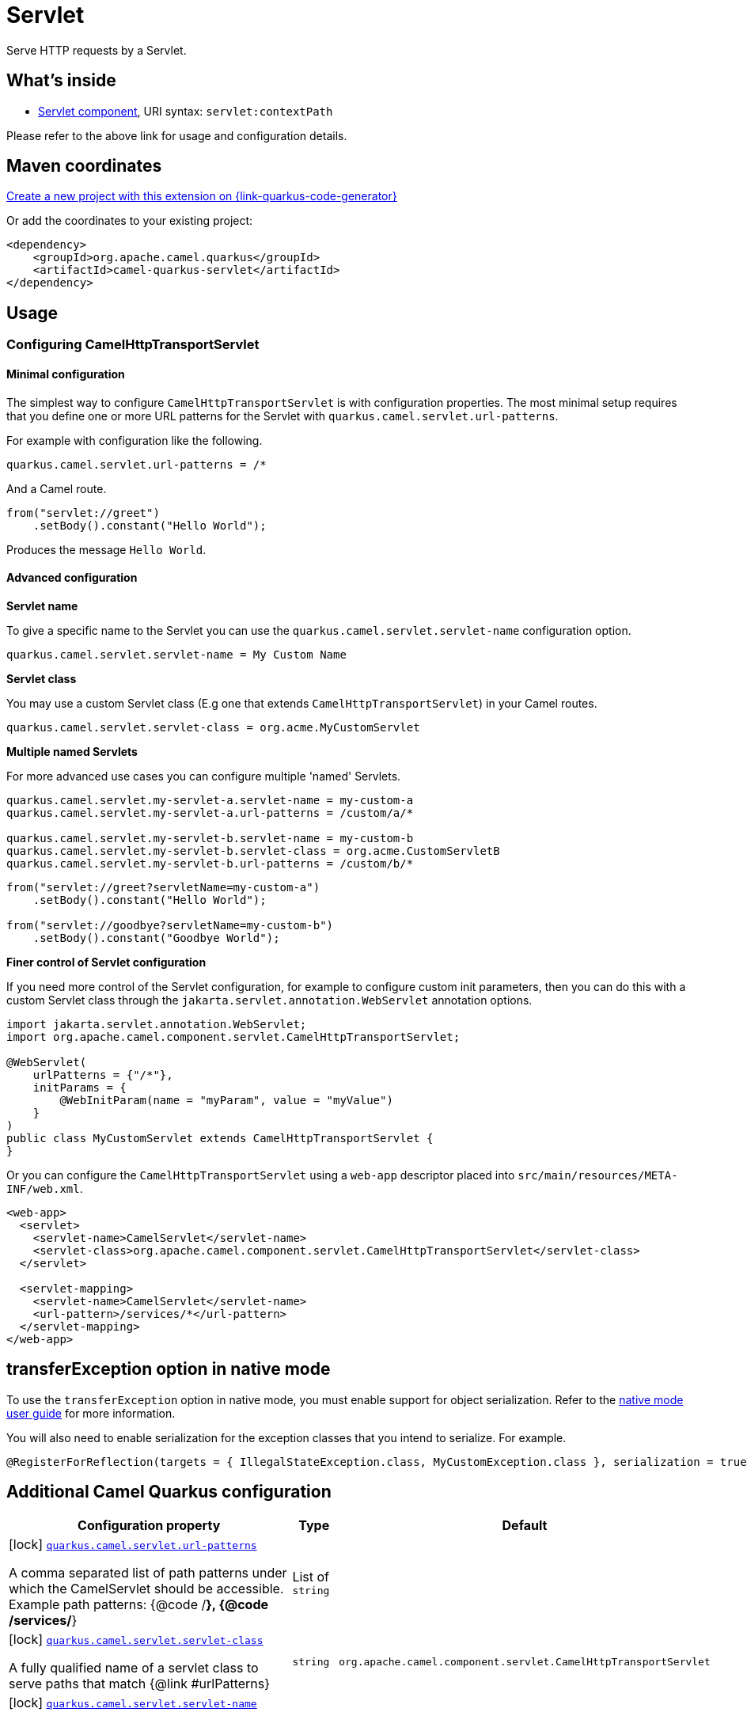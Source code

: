 // Do not edit directly!
// This file was generated by camel-quarkus-maven-plugin:update-extension-doc-page
[id="extensions-servlet"]
= Servlet
:page-aliases: extensions/servlet.adoc
:linkattrs:
:cq-artifact-id: camel-quarkus-servlet
:cq-native-supported: true
:cq-status: Stable
:cq-status-deprecation: Stable
:cq-description: Serve HTTP requests by a Servlet.
:cq-deprecated: false
:cq-jvm-since: 0.2.0
:cq-native-since: 0.0.2

ifeval::[{doc-show-badges} == true]
[.badges]
[.badge-key]##JVM since##[.badge-supported]##0.2.0## [.badge-key]##Native since##[.badge-supported]##0.0.2##
endif::[]

Serve HTTP requests by a Servlet.

[id="extensions-servlet-whats-inside"]
== What's inside

* xref:{cq-camel-components}::servlet-component.adoc[Servlet component], URI syntax: `servlet:contextPath`

Please refer to the above link for usage and configuration details.

[id="extensions-servlet-maven-coordinates"]
== Maven coordinates

https://{link-quarkus-code-generator}/?extension-search=camel-quarkus-servlet[Create a new project with this extension on {link-quarkus-code-generator}, window="_blank"]

Or add the coordinates to your existing project:

[source,xml]
----
<dependency>
    <groupId>org.apache.camel.quarkus</groupId>
    <artifactId>camel-quarkus-servlet</artifactId>
</dependency>
----
ifeval::[{doc-show-user-guide-link} == true]
Check the xref:user-guide/index.adoc[User guide] for more information about writing Camel Quarkus applications.
endif::[]

[id="extensions-servlet-usage"]
== Usage
[id="extensions-servlet-usage-configuring-camelhttptransportservlet"]
=== Configuring CamelHttpTransportServlet

[id="extensions-servlet-usage-minimal-configuration"]
==== Minimal configuration

The simplest way to configure `CamelHttpTransportServlet` is with configuration properties.
The most minimal setup requires that you define one or more URL patterns for the Servlet with `quarkus.camel.servlet.url-patterns`.

For example with configuration like the following.

[source,properties]
----
quarkus.camel.servlet.url-patterns = /*
----

And a Camel route.

[source,java]
----
from("servlet://greet")
    .setBody().constant("Hello World");
----

Produces the message `Hello World`.

[id="extensions-servlet-usage-advanced-configuration"]
==== Advanced configuration

*Servlet name*

To give a specific name to the Servlet you can use the `quarkus.camel.servlet.servlet-name` configuration option.

[source,properties]
----
quarkus.camel.servlet.servlet-name = My Custom Name
----

*Servlet class*

You may use a custom Servlet class (E.g one that extends `CamelHttpTransportServlet`) in your Camel routes.

[source,properties]
----
quarkus.camel.servlet.servlet-class = org.acme.MyCustomServlet
----

*Multiple named Servlets*

For more advanced use cases you can configure multiple 'named' Servlets.

[source,properties]
----
quarkus.camel.servlet.my-servlet-a.servlet-name = my-custom-a
quarkus.camel.servlet.my-servlet-a.url-patterns = /custom/a/*

quarkus.camel.servlet.my-servlet-b.servlet-name = my-custom-b
quarkus.camel.servlet.my-servlet-b.servlet-class = org.acme.CustomServletB
quarkus.camel.servlet.my-servlet-b.url-patterns = /custom/b/*
----

[source,java]
----
from("servlet://greet?servletName=my-custom-a")
    .setBody().constant("Hello World");

from("servlet://goodbye?servletName=my-custom-b")
    .setBody().constant("Goodbye World");
----

*Finer control of Servlet configuration*

If you need more control of the Servlet configuration, for example to configure custom init parameters,
then you can do this with a custom Servlet class through the `jakarta.servlet.annotation.WebServlet` annotation options.

[source,java]
----
import jakarta.servlet.annotation.WebServlet;
import org.apache.camel.component.servlet.CamelHttpTransportServlet;

@WebServlet(
    urlPatterns = {"/*"},
    initParams = {
        @WebInitParam(name = "myParam", value = "myValue")
    }
)
public class MyCustomServlet extends CamelHttpTransportServlet {
}
----

Or you can configure the `CamelHttpTransportServlet` using a `web-app` descriptor placed into `src/main/resources/META-INF/web.xml`.

[source,xml]
----
<web-app>
  <servlet>
    <servlet-name>CamelServlet</servlet-name>
    <servlet-class>org.apache.camel.component.servlet.CamelHttpTransportServlet</servlet-class>
  </servlet>

  <servlet-mapping>
    <servlet-name>CamelServlet</servlet-name>
    <url-pattern>/services/*</url-pattern>
  </servlet-mapping>
</web-app>
----


[id="extensions-servlet-transferexception-option-in-native-mode"]
== transferException option in native mode

To use the `transferException` option in native mode, you must enable support for object serialization. Refer to the xref:user-guide/native-mode.adoc#serialization[native mode user guide]
for more information.

You will also need to enable serialization for the exception classes that you intend to serialize. For example.
[source,java]
----
@RegisterForReflection(targets = { IllegalStateException.class, MyCustomException.class }, serialization = true)
----

[id="extensions-servlet-additional-camel-quarkus-configuration"]
== Additional Camel Quarkus configuration

[width="100%",cols="80,5,15",options="header"]
|===
| Configuration property | Type | Default


|icon:lock[title=Fixed at build time] [[quarkus.camel.servlet.url-patterns]]`link:#quarkus.camel.servlet.url-patterns[quarkus.camel.servlet.url-patterns]`

A comma separated list of path patterns under which the CamelServlet should be accessible. Example path
patterns: {@code /*}, {@code /services/*}
| List of `string`
| 

|icon:lock[title=Fixed at build time] [[quarkus.camel.servlet.servlet-class]]`link:#quarkus.camel.servlet.servlet-class[quarkus.camel.servlet.servlet-class]`

A fully qualified name of a servlet class to serve paths that match {@link #urlPatterns}
| `string`
| `org.apache.camel.component.servlet.CamelHttpTransportServlet`

|icon:lock[title=Fixed at build time] [[quarkus.camel.servlet.servlet-name]]`link:#quarkus.camel.servlet.servlet-name[quarkus.camel.servlet.servlet-name]`

A servletName as it would be defined in a `web.xml` file or in the
{@link jakarta.servlet.annotation.WebServlet#name()} annotation.
| `string`
| `CamelServlet`

|icon:lock[title=Fixed at build time] [[quarkus.camel.servlet.load-on-startup]]`link:#quarkus.camel.servlet.load-on-startup[quarkus.camel.servlet.load-on-startup]`

Sets the loadOnStartup priority on the Servlet. A loadOnStartup is a value greater than or equal to zero,
indicates to the container the initialization priority of the Servlet. If loadOnStartup is a negative
integer, the Servlet is initialized lazily.
| `int`
| `-1`

|icon:lock[title=Fixed at build time] [[quarkus.camel.servlet.async]]`link:#quarkus.camel.servlet.async[quarkus.camel.servlet.async]`

Enables Camel to benefit from asynchronous Servlet support.
| `boolean`
| `false`

|icon:lock[title=Fixed at build time] [[quarkus.camel.servlet.force-await]]`link:#quarkus.camel.servlet.force-await[quarkus.camel.servlet.force-await]`

When set to {@code true} used in conjunction with {@code quarkus.camel.servlet.async = true}, this will force
route processing to run synchronously.
| `boolean`
| `false`

|icon:lock[title=Fixed at build time] [[quarkus.camel.servlet.executor-ref]]`link:#quarkus.camel.servlet.executor-ref[quarkus.camel.servlet.executor-ref]`

The name of a bean to configure an optional custom thread pool for handling Camel Servlet processing.
| `string`
| 

|icon:lock[title=Fixed at build time] [[quarkus.camel.servlet.multipart.location]]`link:#quarkus.camel.servlet.multipart.location[quarkus.camel.servlet.multipart.location]`

An absolute path to a directory on the file system to store files temporarily while the parts are
processed or when the size of the file exceeds the specified file-size-threshold configuration value.
| `string`
| `${java.io.tmpdir}`

|icon:lock[title=Fixed at build time] [[quarkus.camel.servlet.multipart.max-file-size]]`link:#quarkus.camel.servlet.multipart.max-file-size[quarkus.camel.servlet.multipart.max-file-size]`

The maximum size allowed in bytes for uploaded files. The default size (-1) allows an unlimited size.
| `long`
| `-1`

|icon:lock[title=Fixed at build time] [[quarkus.camel.servlet.multipart.max-request-size]]`link:#quarkus.camel.servlet.multipart.max-request-size[quarkus.camel.servlet.multipart.max-request-size]`

The maximum size allowed in bytes for a multipart/form-data request. The default size (-1) allows an unlimited
size.
| `long`
| `-1`

|icon:lock[title=Fixed at build time] [[quarkus.camel.servlet.multipart.file-size-threshold]]`link:#quarkus.camel.servlet.multipart.file-size-threshold[quarkus.camel.servlet.multipart.file-size-threshold]`

The file size in bytes after which the file will be temporarily stored on disk.
| `int`
| `0`

|icon:lock[title=Fixed at build time] [[quarkus.camel.servlet.-named-servlets-.url-patterns]]`link:#quarkus.camel.servlet.-named-servlets-.url-patterns[quarkus.camel.servlet."named-servlets".url-patterns]`

A comma separated list of path patterns under which the CamelServlet should be accessible. Example path
patterns: {@code /*}, {@code /services/*}
| List of `string`
| 

|icon:lock[title=Fixed at build time] [[quarkus.camel.servlet.-named-servlets-.servlet-class]]`link:#quarkus.camel.servlet.-named-servlets-.servlet-class[quarkus.camel.servlet."named-servlets".servlet-class]`

A fully qualified name of a servlet class to serve paths that match {@link #urlPatterns}
| `string`
| `org.apache.camel.component.servlet.CamelHttpTransportServlet`

|icon:lock[title=Fixed at build time] [[quarkus.camel.servlet.-named-servlets-.servlet-name]]`link:#quarkus.camel.servlet.-named-servlets-.servlet-name[quarkus.camel.servlet."named-servlets".servlet-name]`

A servletName as it would be defined in a `web.xml` file or in the
{@link jakarta.servlet.annotation.WebServlet#name()} annotation.
| `string`
| `CamelServlet`

|icon:lock[title=Fixed at build time] [[quarkus.camel.servlet.-named-servlets-.load-on-startup]]`link:#quarkus.camel.servlet.-named-servlets-.load-on-startup[quarkus.camel.servlet."named-servlets".load-on-startup]`

Sets the loadOnStartup priority on the Servlet. A loadOnStartup is a value greater than or equal to zero,
indicates to the container the initialization priority of the Servlet. If loadOnStartup is a negative
integer, the Servlet is initialized lazily.
| `int`
| `-1`

|icon:lock[title=Fixed at build time] [[quarkus.camel.servlet.-named-servlets-.async]]`link:#quarkus.camel.servlet.-named-servlets-.async[quarkus.camel.servlet."named-servlets".async]`

Enables Camel to benefit from asynchronous Servlet support.
| `boolean`
| `false`

|icon:lock[title=Fixed at build time] [[quarkus.camel.servlet.-named-servlets-.force-await]]`link:#quarkus.camel.servlet.-named-servlets-.force-await[quarkus.camel.servlet."named-servlets".force-await]`

When set to {@code true} used in conjunction with {@code quarkus.camel.servlet.async = true}, this will force
route processing to run synchronously.
| `boolean`
| `false`

|icon:lock[title=Fixed at build time] [[quarkus.camel.servlet.-named-servlets-.executor-ref]]`link:#quarkus.camel.servlet.-named-servlets-.executor-ref[quarkus.camel.servlet."named-servlets".executor-ref]`

The name of a bean to configure an optional custom thread pool for handling Camel Servlet processing.
| `string`
| 

|icon:lock[title=Fixed at build time] [[quarkus.camel.servlet.-named-servlets-.multipart.location]]`link:#quarkus.camel.servlet.-named-servlets-.multipart.location[quarkus.camel.servlet."named-servlets".multipart.location]`

An absolute path to a directory on the file system to store files temporarily while the parts are
processed or when the size of the file exceeds the specified file-size-threshold configuration value.
| `string`
| `${java.io.tmpdir}`

|icon:lock[title=Fixed at build time] [[quarkus.camel.servlet.-named-servlets-.multipart.max-file-size]]`link:#quarkus.camel.servlet.-named-servlets-.multipart.max-file-size[quarkus.camel.servlet."named-servlets".multipart.max-file-size]`

The maximum size allowed in bytes for uploaded files. The default size (-1) allows an unlimited size.
| `long`
| `-1`

|icon:lock[title=Fixed at build time] [[quarkus.camel.servlet.-named-servlets-.multipart.max-request-size]]`link:#quarkus.camel.servlet.-named-servlets-.multipart.max-request-size[quarkus.camel.servlet."named-servlets".multipart.max-request-size]`

The maximum size allowed in bytes for a multipart/form-data request. The default size (-1) allows an unlimited
size.
| `long`
| `-1`

|icon:lock[title=Fixed at build time] [[quarkus.camel.servlet.-named-servlets-.multipart.file-size-threshold]]`link:#quarkus.camel.servlet.-named-servlets-.multipart.file-size-threshold[quarkus.camel.servlet."named-servlets".multipart.file-size-threshold]`

The file size in bytes after which the file will be temporarily stored on disk.
| `int`
| `0`
|===

[.configuration-legend]
{doc-link-icon-lock}[title=Fixed at build time] Configuration property fixed at build time. All other configuration properties are overridable at runtime.

